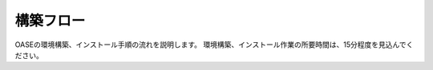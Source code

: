 ===========
構築フロー
===========

OASEの環境構築、インストール手順の流れを説明します。
環境構築、インストール作業の所要時間は、15分程度を見込んでください。

.. blockdiag::
   :align: center

   blockdiag {
      orientation = portrait;
      plugin autoclass;
      OS環境設定 -> python関連 -> Django関連 -> MySQL関連 -> Apache関連 -> Java関連 -> RedHad関連 -> Mavenインストール -> 動作確認;
   }
